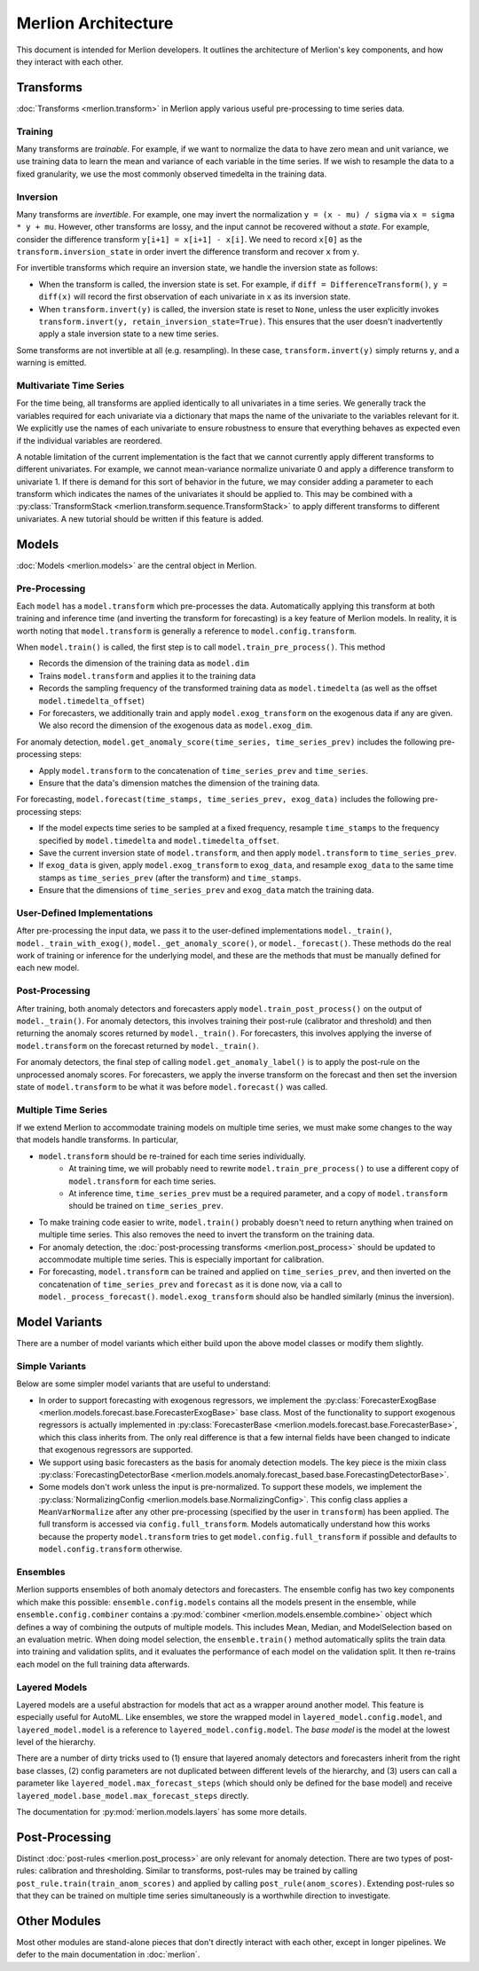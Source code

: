 Merlion Architecture
====================
This document is intended for Merlion developers. It outlines the architecture of Merlion's key components,
and how they interact with each other.

Transforms
----------
:doc:`Transforms <merlion.transform>` in Merlion apply various useful pre-processing to time series data.

Training
^^^^^^^^
Many transforms are *trainable*.
For example, if we want to normalize the data to have zero mean and unit variance, we use training data to learn the
mean and variance of each variable in the time series. If we wish to resample the data to a fixed granularity, we use
the most commonly observed timedelta in the training data.

Inversion
^^^^^^^^^
Many transforms are *invertible*.
For example, one may invert the normalization ``y = (x - mu) / sigma`` via ``x = sigma * y + mu``.
However, other transforms are lossy, and the input cannot be recovered without a *state*. For example, consider the
difference transform ``y[i+1] = x[i+1] - x[i]``. We need to record ``x[0]`` as the ``transform.inversion_state``
in order invert the difference transform and recover ``x`` from ``y``.

For invertible transforms which require an inversion state, we handle the inversion state as follows:

* When the transform is called, the inversion state is set. For example, if ``diff = DifferenceTransform()``,
  ``y = diff(x)`` will record the first observation of each univariate in ``x`` as its inversion state.
* When ``transform.invert(y)`` is called, the inversion state is reset to ``None``, unless the user explicitly
  invokes ``transform.invert(y, retain_inversion_state=True)``. This ensures that the user doesn't inadvertently
  apply a stale inversion state to a new time series.

Some transforms are not invertible at all (e.g. resampling). In these case, ``transform.invert(y)`` simply returns
``y``, and a warning is emitted.

Multivariate Time Series
^^^^^^^^^^^^^^^^^^^^^^^^
For the time being, all transforms are applied identically to all univariates in a time series.
We generally track the variables required for each univariate via a dictionary that maps the name of the univariate to
the variables relevant for it. We explicitly use the names of each univariate to ensure robustness to ensure that
everything behaves as expected even if the individual variables are reordered.

A notable limitation of the current implementation is the fact that we cannot currently apply different transforms to
different univariates. For example, we cannot mean-variance normalize univariate 0 and apply a difference transform
to univariate 1. If there is demand for this sort of behavior in the future, we may consider adding a parameter to
each transform which indicates the names of the univariates it should be applied to. This may be combined with a
:py:class:`TransformStack <merlion.transform.sequence.TransformStack>` to apply different transforms to different
univariates. A new tutorial should be written if this feature is added.

Models
------
:doc:`Models <merlion.models>` are the central object in Merlion.

Pre-Processing
^^^^^^^^^^^^^^
Each ``model`` has a ``model.transform`` which pre-processes the data. Automatically applying this transform at both
training and inference time (and inverting the transform for forecasting) is a key feature of Merlion models. In
reality, it is worth noting that ``model.transform`` is generally a reference to ``model.config.transform``.

When ``model.train()`` is called, the first step is to call ``model.train_pre_process()``. This method

* Records the dimension of the training data as ``model.dim``
* Trains ``model.transform`` and applies it to the training data
* Records the sampling frequency of the transformed training data as ``model.timedelta``
  (as well as the offset ``model.timedelta_offset``)
* For forecasters, we additionally train and apply ``model.exog_transform`` on the exogenous data if any are given.
  We also record the dimension of the exogenous data as ``model.exog_dim``.

For anomaly detection, ``model.get_anomaly_score(time_series, time_series_prev)``
includes the following pre-processing steps:

* Apply ``model.transform`` to the concatenation of ``time_series_prev`` and ``time_series``.
* Ensure that the data's dimension matches the dimension of the training data.

For forecasting, ``model.forecast(time_stamps, time_series_prev, exog_data)``
includes the following pre-processing steps:

* If the model expects time series to be sampled at a fixed frequency, resample ``time_stamps``
  to the frequency specified by ``model.timedelta`` and ``model.timedelta_offset``.
* Save the current inversion state of ``model.transform``, and then apply ``model.transform`` to ``time_series_prev``.
* If ``exog_data`` is given, apply ``model.exog_transform`` to ``exog_data``, and
  resample ``exog_data`` to the same time stamps as ``time_series_prev`` (after the transform) and ``time_stamps``.
* Ensure that the dimensions of ``time_series_prev`` and ``exog_data`` match the training data.

User-Defined Implementations
^^^^^^^^^^^^^^^^^^^^^^^^^^^^
After pre-processing the input data, we pass it to the user-defined implementations ``model._train()``,
``model._train_with_exog()``, ``model._get_anomaly_score()``, or ``model._forecast()``. These methods do the real work
of training or inference for the underlying model, and these are the methods that must be manually defined for each new model.

Post-Processing
^^^^^^^^^^^^^^^
After training, both anomaly detectors and forecasters apply ``model.train_post_process()`` on the output of
``model._train()``. For anomaly detectors, this involves training their post-rule (calibrator and threshold) and then
returning the anomaly scores returned by ``model._train()``. For forecasters, this involves applying the inverse of
``model.transform`` on the forecast returned by ``model._train()``.

For anomaly detectors, the final step of calling ``model.get_anomaly_label()`` is to apply the post-rule on the
unprocessed anomaly scores. For forecasters, we apply the inverse transform on the forecast and then set the inversion
state of ``model.transform`` to be what it was before ``model.forecast()`` was called.

Multiple Time Series
^^^^^^^^^^^^^^^^^^^^
If we extend Merlion to accommodate training models on multiple time series, we must make some changes to the way that
models handle transforms. In particular,

* ``model.transform`` should be re-trained for each time series individually.
    * At training time, we will probably need to rewrite ``model.train_pre_process()`` to use a different copy of
      ``model.transform`` for each time series.
    * At inference time, ``time_series_prev`` must be a required parameter, and a copy of ``model.transform``
      should be trained on ``time_series_prev``.
* To make training code easier to write, ``model.train()`` probably doesn't need to return anything when trained on
  multiple time series. This also removes the need to invert the transform on the training data.
* For anomaly detection, the :doc:`post-processing transforms <merlion.post_process>` should be updated to accommodate
  multiple time series. This is especially important for calibration.
* For forecasting, ``model.transform`` can be trained and applied on ``time_series_prev``, and then inverted on the
  concatenation of ``time_series_prev`` and ``forecast`` as it is done now, via a call to ``model._process_forecast()``.
  ``model.exog_transform`` should also be handled similarly (minus the inversion).

Model Variants
--------------
There are a number of model variants which either build upon the above model classes or modify them slightly.

Simple Variants
^^^^^^^^^^^^^^^
Below are some simpler model variants that are useful to understand:

* In order to support forecasting with exogenous regressors, we implement the
  :py:class:`ForecasterExogBase <merlion.models.forecast.base.ForecasterExogBase>` base class.
  Most of the functionality to support exogenous regressors is actually implemented in
  :py:class:`ForecasterBase <merlion.models.forecast.base.ForecasterBase>`, which this class inherits from. The only
  real difference is that a few internal fields have been changed to indicate that exogenous regressors are supported.
* We support using basic forecasters as the basis for anomaly detection models. The key piece is the mixin class
  :py:class:`ForecastingDetectorBase <merlion.models.anomaly.forecast_based.base.ForecastingDetectorBase>`.
* Some models don't work unless the input is pre-normalized. To support these models, we implement the
  :py:class:`NormalizingConfig <merlion.models.base.NormalizingConfig>`. This config class applies a
  ``MeanVarNormalize`` after any other pre-processing (specified by the user in ``transform``) has been applied.
  The full transform is accessed via ``config.full_transform``. Models automatically understand how this works because
  the property ``model.transform`` tries to get ``model.config.full_transform`` if possible and defaults to
  ``model.config.transform`` otherwise.

Ensembles
^^^^^^^^^
Merlion supports ensembles of both anomaly detectors and forecasters. The ensemble config has two key components
which make this possible: ``ensemble.config.models`` contains all the models present in the ensemble, while
``ensemble.config.combiner`` contains a :py:mod:`combiner <merlion.models.ensemble.combine>` object which defines
a way of combining the outputs of multiple models. This includes Mean, Median, and ModelSelection based on an evaluation
metric. When doing model selection, the ``ensemble.train()`` method automatically splits the train data into training
and validation splits, and it evaluates the performance of each model on the validation split.
It then re-trains each model on the full training data afterwards.

Layered Models
^^^^^^^^^^^^^^
Layered models are a useful abstraction for models that act as a wrapper around another model. This feature is
especially useful for AutoML. Like ensembles, we store the wrapped model in ``layered_model.config.model``,
and ``layered_model.model`` is a reference to ``layered_model.config.model``. The *base model* is the model at the
lowest level of the hierarchy.

There are a number of dirty tricks used to (1) ensure that layered anomaly detectors and forecasters inherit from the
right base classes, (2) config parameters are not duplicated between different levels of the hierarchy, and (3) users
can call a parameter like ``layered_model.max_forecast_steps`` (which should only be defined for the base model) and
receive ``layered_model.base_model.max_forecast_steps`` directly.

The documentation for :py:mod:`merlion.models.layers` has some more details.

Post-Processing
---------------
Distinct :doc:`post-rules <merlion.post_process>` are only relevant for anomaly detection.
There are two types of post-rules: calibration and thresholding. Similar to transforms, post-rules may be trained by
calling ``post_rule.train(train_anom_scores)`` and applied by calling ``post_rule(anom_scores)``. Extending post-rules
so that they can be trained on multiple time series simultaneously is a worthwhile direction to investigate.

Other Modules
-------------
Most other modules are stand-alone pieces that don't directly interact with each other, except in longer pipelines. We
defer to the main documentation in :doc:`merlion`. 
